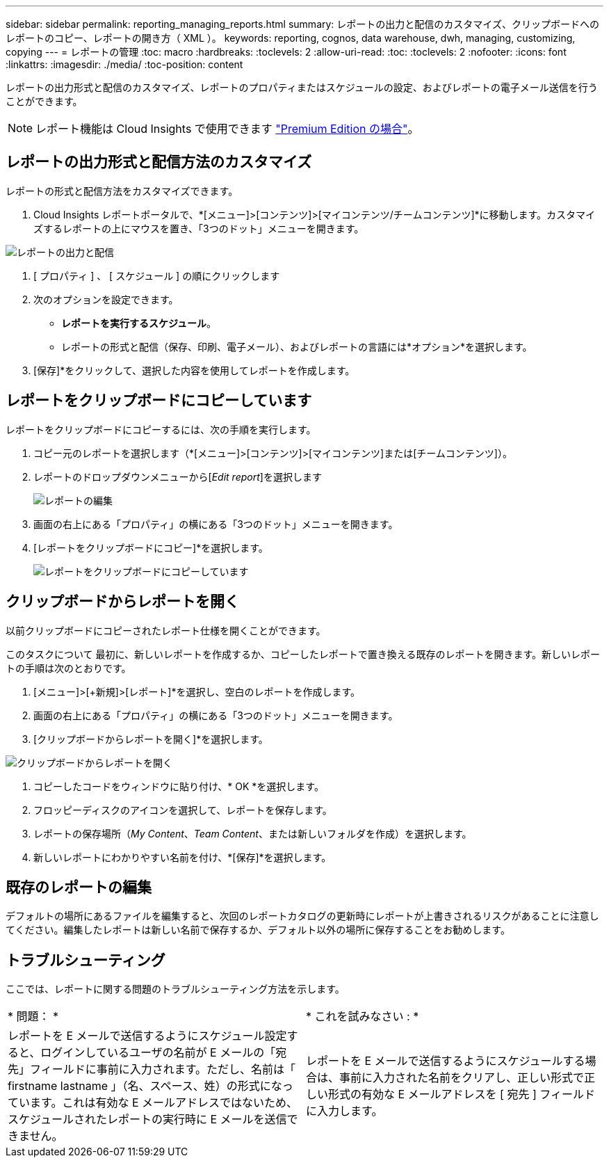 ---
sidebar: sidebar 
permalink: reporting_managing_reports.html 
summary: レポートの出力と配信のカスタマイズ、クリップボードへのレポートのコピー、レポートの開き方（ XML ）。 
keywords: reporting, cognos, data warehouse, dwh, managing, customizing, copying 
---
= レポートの管理
:toc: macro
:hardbreaks:
:toclevels: 2
:allow-uri-read: 
:toc: 
:toclevels: 2
:nofooter: 
:icons: font
:linkattrs: 
:imagesdir: ./media/
:toc-position: content


[role="lead"]
レポートの出力形式と配信のカスタマイズ、レポートのプロパティまたはスケジュールの設定、およびレポートの電子メール送信を行うことができます。


NOTE: レポート機能は Cloud Insights で使用できます link:concept_subscribing_to_cloud_insights.html["Premium Edition の場合"]。



== レポートの出力形式と配信方法のカスタマイズ

レポートの形式と配信方法をカスタマイズできます。

. Cloud Insights レポートポータルで、*[メニュー]>[コンテンツ]>[マイコンテンツ/チームコンテンツ]*に移動します。カスタマイズするレポートの上にマウスを置き、「3つのドット」メニューを開きます。


image:Reporting_Output_and_Delivery.png["レポートの出力と配信"]

. [ プロパティ ] 、 [ スケジュール ] の順にクリックします


. 次のオプションを設定できます。
+
** *レポートを実行するスケジュール*。
** レポートの形式と配信（保存、印刷、電子メール）、およびレポートの言語には*オプション*を選択します。


. [保存]*をクリックして、選択した内容を使用してレポートを作成します。




== レポートをクリップボードにコピーしています

レポートをクリップボードにコピーするには、次の手順を実行します。

. コピー元のレポートを選択します（*[メニュー]>[コンテンツ]>[マイコンテンツ]または[チームコンテンツ]）。
. レポートのドロップダウンメニューから[_Edit report_]を選択します
+
image:Reporting_Edit_Report.png["レポートの編集"]

. 画面の右上にある「プロパティ」の横にある「3つのドット」メニューを開きます。
. [レポートをクリップボードにコピー]*を選択します。
+
image:Reporting_Copy_To_Clipboard.png["レポートをクリップボードにコピーしています"]





== クリップボードからレポートを開く

以前クリップボードにコピーされたレポート仕様を開くことができます。

このタスクについて
最初に、新しいレポートを作成するか、コピーしたレポートで置き換える既存のレポートを開きます。新しいレポートの手順は次のとおりです。

. [メニュー]>[+新規]>[レポート]*を選択し、空白のレポートを作成します。
. 画面の右上にある「プロパティ」の横にある「3つのドット」メニューを開きます。
. [クリップボードからレポートを開く]*を選択します。


image:Reporting_Open_From_Clipboard.png["クリップボードからレポートを開く"]

. コピーしたコードをウィンドウに貼り付け、* OK *を選択します。
. フロッピーディスクのアイコンを選択して、レポートを保存します。
. レポートの保存場所（_My Content_、_Team Content_、または新しいフォルダを作成）を選択します。
. 新しいレポートにわかりやすい名前を付け、*[保存]*を選択します。




== 既存のレポートの編集

デフォルトの場所にあるファイルを編集すると、次回のレポートカタログの更新時にレポートが上書きされるリスクがあることに注意してください。編集したレポートは新しい名前で保存するか、デフォルト以外の場所に保存することをお勧めします。



== トラブルシューティング

ここでは、レポートに関する問題のトラブルシューティング方法を示します。

|===


| * 問題： * | * これを試みなさい : * 


| レポートを E メールで送信するようにスケジュール設定すると、ログインしているユーザの名前が E メールの「宛先」フィールドに事前に入力されます。ただし、名前は「 firstname lastname 」（名、スペース、姓）の形式になっています。これは有効な E メールアドレスではないため、スケジュールされたレポートの実行時に E メールを送信できません。 | レポートを E メールで送信するようにスケジュールする場合は、事前に入力された名前をクリアし、正しい形式で正しい形式の有効な E メールアドレスを [ 宛先 ] フィールドに入力します。 
|===